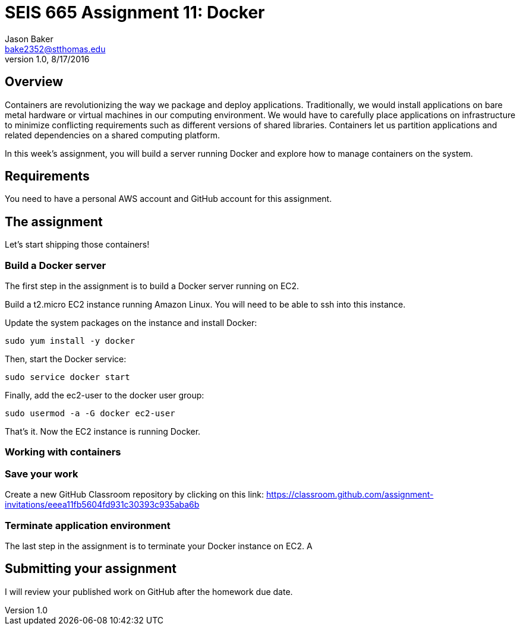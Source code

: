 :doctype: article
:blank: pass:[ +]

:sectnums!:

= SEIS 665 Assignment 11: Docker
Jason Baker <bake2352@stthomas.edu>
1.0, 8/17/2016

== Overview
Containers are revolutionizing the way we package and deploy applications. Traditionally, we would install applications on bare metal hardware or virtual machines in our computing environment. We would have to carefully place applications on infrastructure to minimize conflicting requirements such as different versions of shared libraries. Containers let us partition applications and related dependencies on a shared computing platform.

In this week's assignment, you will build a server running Docker and explore how to manage containers on the system.

== Requirements

You need to have a personal AWS account and GitHub account for this assignment.

== The assignment

Let's start shipping those containers!

=== Build a Docker server

The first step in the assignment is to build a Docker server running on EC2.

Build a t2.micro EC2 instance running Amazon Linux. You will need to be able to ssh into this instance.

Update the system packages on the instance and install Docker:

  sudo yum install -y docker

Then, start the Docker service:

  sudo service docker start

Finally, add the ec2-user to the docker user group:

  sudo usermod -a -G docker ec2-user

That's it. Now the EC2 instance is running Docker.

=== Working with containers



=== Save your work


Create a new GitHub Classroom repository by clicking on this link: https://classroom.github.com/assignment-invitations/eeea11fb5604fd931c30393c935aba6b



=== Terminate application environment

The last step in the assignment is to terminate your Docker instance on EC2.
A

== Submitting your assignment
I will review your published work on GitHub after the homework due date.

